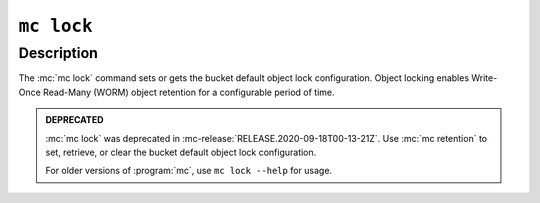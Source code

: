 ===========
``mc lock``
===========

.. default-domain:: minio

.. mc:: mc lock

Description
-----------

.. start-mc-lock-desc

The :mc:`mc lock` command sets or gets the bucket default object lock
configuration. Object locking enables Write-Once Read-Many (WORM)
object retention for a configurable period of time.

.. end-mc-lock-desc

.. admonition:: DEPRECATED
   :class: important

   :mc:`mc lock` was deprecated in :mc-release:`RELEASE.2020-09-18T00-13-21Z`. Use
   :mc:`mc retention` to set, retrieve, or clear the bucket default object lock
   configuration.

   For older versions of :program:`mc`, use ``mc lock --help`` for usage.